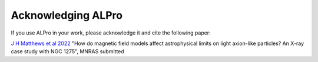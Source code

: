 Acknowledging ALPro
-------------------------------

If you use ALPro in your work, please acknowledge it and cite the following paper:

`J H Matthews et al 2022 </#>`_
"How do magnetic field models affect astrophysical limits on light axion-like particles? An X-ray case study with NGC 1275", MNRAS submitted